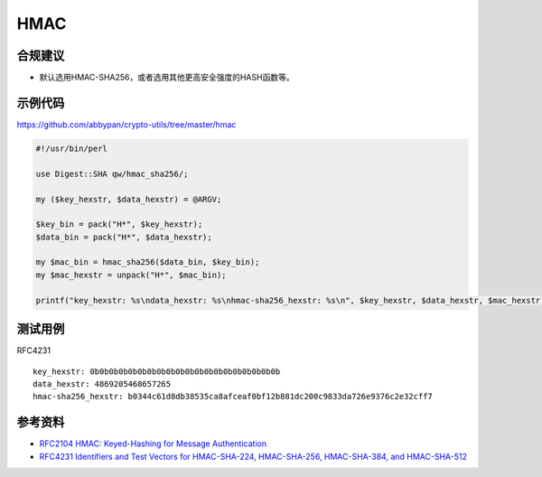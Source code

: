HMAC
=======



合规建议
--------

- 默认选用HMAC-SHA256，或者选用其他更高安全强度的HASH函数等。


示例代码
-----------

`https://github.com/abbypan/crypto-utils/tree/master/hmac <https://github.com/abbypan/crypto-utils/tree/master/hmac>`_

.. code-block:: perl 

    #!/usr/bin/perl

    use Digest::SHA qw/hmac_sha256/;

    my ($key_hexstr, $data_hexstr) = @ARGV;

    $key_bin = pack("H*", $key_hexstr);
    $data_bin = pack("H*", $data_hexstr);

    my $mac_bin = hmac_sha256($data_bin, $key_bin);
    my $mac_hexstr = unpack("H*", $mac_bin);

    printf("key_hexstr: %s\ndata_hexstr: %s\nhmac-sha256_hexstr: %s\n", $key_hexstr, $data_hexstr, $mac_hexstr);


测试用例
-----------

RFC4231

::

    key_hexstr: 0b0b0b0b0b0b0b0b0b0b0b0b0b0b0b0b0b0b0b0b
    data_hexstr: 4869205468657265
    hmac-sha256_hexstr: b0344c61d8db38535ca8afceaf0bf12b881dc200c9833da726e9376c2e32cff7


参考资料
-----------

- `RFC2104 HMAC: Keyed-Hashing for Message Authentication <https://datatracker.ietf.org/doc/html/rfc2104>`_
- `RFC4231 Identifiers and Test Vectors for HMAC-SHA-224, HMAC-SHA-256, HMAC-SHA-384, and HMAC-SHA-512 <https://datatracker.ietf.org/doc/html/rfc4231>`_

